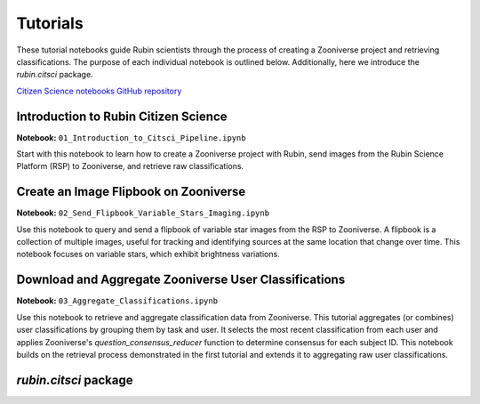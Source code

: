 .. Review the README on instructions to contribute.
.. Review the style guide to keep a consistent approach to the documentation.
.. Static objects, such as figures, should be stored in the _static directory. Review the _static/README on instructions to contribute.
.. Do not remove the comments that describe each section. They are included to provide guidance to contributors.
.. Do not remove other content provided in the templates, such as a section. Instead, comment out the content and include comments to explain the situation. For example:
    - If a section within the template is not needed, comment out the section title and label reference. Do not delete the expected section title, reference or related comments provided from the template.
    - If a file cannot include a title (surrounded by ampersands (#)), comment out the title from the template and include a comment explaining why this is implemented (in addition to applying the ``title`` directive).

.. This is the label that can be used for cross referencing this file.
.. Recommended title label format is "Directory Name"-"Title Name" -- Spaces should be replaced by hyphens.
.. _Tutorials-Tutorials:
.. Each section should include a label for cross referencing to a given area.
.. Recommended format for all labels is "Title Name"-"Section Name" -- Spaces should be replaced by hyphens.
.. To reference a label that isn't associated with an reST object such as a title or figure, you must include the link and explicit title using the syntax :ref:`link text <label-name>`.
.. A warning will alert you of identical labels during the linkcheck process.

#########
Tutorials
#########

.. This section should provide a brief, top-level description of the page.

These tutorial notebooks guide Rubin scientists through the process of creating a Zooniverse project and retrieving classifications.
The purpose of each individual notebook is outlined below. Additionally, here we introduce the `rubin.citsci` package.

`Citizen Science notebooks GitHub repository <https://github.com/lsst-epo/citizen-science-notebooks>`_

++++++++++++++++++++++++++++++++++++++
Introduction to Rubin Citizen Science
++++++++++++++++++++++++++++++++++++++

**Notebook:** ``01_Introduction_to_Citsci_Pipeline.ipynb``  

Start with this notebook to learn how to create a Zooniverse project with Rubin, send images from the Rubin Science Platform (RSP) to Zooniverse, and retrieve raw classifications.

+++++++++++++++++++++++++++++++++++++++
Create an Image Flipbook on Zooniverse
+++++++++++++++++++++++++++++++++++++++

**Notebook:** ``02_Send_Flipbook_Variable_Stars_Imaging.ipynb``  

Use this notebook to query and send a flipbook of variable star images from the RSP to Zooniverse.
A flipbook is a collection of multiple images, useful for tracking and identifying sources at the same location that change over time.
This notebook focuses on variable stars, which exhibit brightness variations.

+++++++++++++++++++++++++++++++++++++++++++++++++++++++
Download and Aggregate Zooniverse User Classifications
+++++++++++++++++++++++++++++++++++++++++++++++++++++++

**Notebook:** ``03_Aggregate_Classifications.ipynb``  

Use this notebook to retrieve and aggregate classification data from Zooniverse.
This tutorial aggregates (or combines) user classifications by grouping them by task and user.
It selects the most recent classification from each user and applies Zooniverse's `question_consensus_reducer` function to determine consensus for each subject ID.
This notebook builds on the retrieval process demonstrated in the first tutorial and extends it to aggregating raw user classifications.

+++++++++++++++++++++++++++++++++++++++++++++++++++++++
`rubin.citsci` package
+++++++++++++++++++++++++++++++++++++++++++++++++++++++



